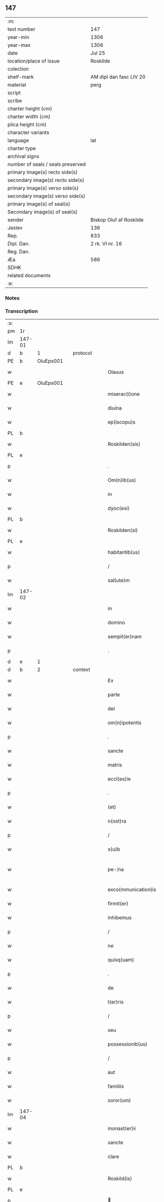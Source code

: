 ** 147

| :m:                               |                         |
| text number                       | 147                     |
| year-min                          | 1306                    |
| year-max                          | 1306                    |
| date                              | Jul 25                  |
| location/place of issue           | Roskilde                |
| colection                         |                         |
| shelf-mark                        | AM dipl dan fasc LIV 20 |
| material                          | perg                    |
| script                            |                         |
| scribe                            |                         |
| charter height (cm)               |                         |
| charter width (cm)                |                         |
| plica height (cm)                 |                         |
| character variants                |                         |
| language                          | lat                     |
| charter type                      |                         |
| archival signs                    |                         |
| number of seals / seals preserved |                         |
| primary image(s) recto side(s)    |                         |
| secondary image(s) recto side(s)  |                         |
| primary image(s) verso side(s)    |                         |
| secondary image(s) verso side(s)  |                         |
| primary image(s) of seal(s)       |                         |
| Secondary image(s) of seal(s)     |                         |
| sender                            | Biskop Oluf af Roskilde |
| Jexlev                            | 136                     |
| Rep.                              | 833                     |
| Dipl. Dan.                        | 2 rk. VI nr. 16         |
| Reg. Dan.                         |                         |
| Æa.                               | 586                     |
| SDHK                              |                         |
| related documents                 |                         |
| :e:                               |                         |

*** Notes


*** Transcription
| :s: |        |   |   |   |   |                     |                |   |   |   |   |     |   |   |   |               |          |          |  |    |    |    |    |
| pm  | 1r     |   |   |   |   |                     |                |   |   |   |   |     |   |   |   |               |          |          |  |    |    |    |    |
| lm  | 147-01 |   |   |   |   |                     |                |   |   |   |   |     |   |   |   |               |          |          |  |    |    |    |    |
| d  | b      | 1  |   | protocol  |   |                     |                |   |   |   |   |     |   |   |   |               |          |          |  |    |    |    |    |
| PE  | b      | OluEps001  |   |   |   |                     |                |   |   |   |   |     |   |   |   |               |          |          |  |    |    |    |    |
| w   |        |   |   |   |   | Olauus              | Oluus         |   |   |   |   | lat |   |   |   |        147-01 | 1:protocol |          |  |580|    |    |    |
| PE  | e      | OluEps001  |   |   |   |                     |                |   |   |   |   |     |   |   |   |               |          |          |  |    |    |    |    |
| w   |        |   |   |   |   | miserac(i)one       | míſerac̅one     |   |   |   |   | lat |   |   |   |        147-01 | 1:protocol |          |  |    |    |    |    |
| w   |        |   |   |   |   | diuina              | ꝺíuín         |   |   |   |   | lat |   |   |   |        147-01 | 1:protocol |          |  |    |    |    |    |
| w   |        |   |   |   |   | ep(iscopu)s         | ep̅s            |   |   |   |   | lat |   |   |   |        147-01 | 1:protocol |          |  |    |    |    |    |
| PL  | b      |   |   |   |   |                     |                |   |   |   |   |     |   |   |   |               |          |          |  |    |    |    |    |
| w   |        |   |   |   |   | Roskilden(sis)      | Roſkılꝺen̅      |   |   |   |   | lat |   |   |   |        147-01 | 1:protocol |          |  |    |    |674|    |
| PL  | e      |   |   |   |   |                     |                |   |   |   |   |     |   |   |   |               |          |          |  |    |    |    |    |
| p   |        |   |   |   |   | .                   | .              |   |   |   |   | lat |   |   |   |        147-01 | 1:protocol |          |  |    |    |    |    |
| w   |        |   |   |   |   | Om(n)ib(us)         | Om̅ıbꝫ          |   |   |   |   | lat |   |   |   |        147-01 | 1:protocol |          |  |    |    |    |    |
| w   |        |   |   |   |   | in                  | ín             |   |   |   |   | lat |   |   |   |        147-01 | 1:protocol |          |  |    |    |    |    |
| w   |        |   |   |   |   | dyoc(esi)           | ꝺẏoc͛           |   |   |   |   | lat |   |   |   |        147-01 | 1:protocol |          |  |    |    |    |    |
| PL  | b      |   |   |   |   |                     |                |   |   |   |   |     |   |   |   |               |          |          |  |    |    |    |    |
| w   |        |   |   |   |   | Roskilden(si)       | Roſkılꝺen͛      |   |   |   |   | lat |   |   |   |        147-01 | 1:protocol |          |  |    |    |675|    |
| PL  | e      |   |   |   |   |                     |                |   |   |   |   |     |   |   |   |               |          |          |  |    |    |    |    |
| w   |        |   |   |   |   | habitantib(us)      | habítantíbꝫ    |   |   |   |   | lat |   |   |   |        147-01 | 1:protocol |          |  |    |    |    |    |
| p   |        |   |   |   |   | /                   | /              |   |   |   |   | lat |   |   |   |        147-01 | 1:protocol |          |  |    |    |    |    |
| w   |        |   |   |   |   | sal(ute)m           | ſalm͛           |   |   |   |   | lat |   |   |   |        147-01 | 1:protocol |          |  |    |    |    |    |
| lm  | 147-02 |   |   |   |   |                     |                |   |   |   |   |     |   |   |   |               |          |          |  |    |    |    |    |
| w   |        |   |   |   |   | in                  | ín             |   |   |   |   | lat |   |   |   |        147-02 | 1:protocol |          |  |    |    |    |    |
| w   |        |   |   |   |   | domino              | ꝺomíno         |   |   |   |   | lat |   |   |   |        147-02 | 1:protocol |          |  |    |    |    |    |
| w   |        |   |   |   |   | sempit(er)nam       | ſempıt͛na      |   |   |   |   | lat |   |   |   |        147-02 | 1:protocol |          |  |    |    |    |    |
| p   |        |   |   |   |   | .                   | .              |   |   |   |   | lat |   |   |   |        147-02 | 1:protocol |          |  |    |    |    |    |
| d  | e      | 1  |   |   |   |                     |                |   |   |   |   |     |   |   |   |               |          |          |  |    |    |    |    |
| d  | b      | 2  |   | context  |   |                     |                |   |   |   |   |     |   |   |   |               |          |          |  |    |    |    |    |
| w   |        |   |   |   |   | Ex                  | x             |   |   |   |   | lat |   |   |   |        147-02 | 2:context |          |  |    |    |    |    |
| w   |        |   |   |   |   | parte               | parte          |   |   |   |   | lat |   |   |   |        147-02 | 2:context |          |  |    |    |    |    |
| w   |        |   |   |   |   | dei                 | ꝺeí            |   |   |   |   | lat |   |   |   |        147-02 | 2:context |          |  |    |    |    |    |
| w   |        |   |   |   |   | om(n)ipotentis      | om̅ıpotentís    |   |   |   |   | lat |   |   |   |        147-02 | 2:context |          |  |    |    |    |    |
| p   |        |   |   |   |   | .                   | .              |   |   |   |   | lat |   |   |   |        147-02 | 2:context |          |  |    |    |    |    |
| w   |        |   |   |   |   | sancte              | ſane          |   |   |   |   | lat |   |   |   |        147-02 | 2:context |          |  |    |    |    |    |
| w   |        |   |   |   |   | matris              | matrís         |   |   |   |   | lat |   |   |   |        147-02 | 2:context |          |  |    |    |    |    |
| w   |        |   |   |   |   | eccl(es)ie          | eccl̅íe         |   |   |   |   | lat |   |   |   |        147-02 | 2:context |          |  |    |    |    |    |
| p   |        |   |   |   |   | .                   | .              |   |   |   |   | lat |   |   |   |        147-02 | 2:context |          |  |    |    |    |    |
| w   |        |   |   |   |   | (et)                |               |   |   |   |   | lat |   |   |   |        147-02 | 2:context |          |  |    |    |    |    |
| w   |        |   |   |   |   | n(ost)ra            | nr̅a            |   |   |   |   | lat |   |   |   |        147-02 | 2:context |          |  |    |    |    |    |
| p   |        |   |   |   |   | /                   | /              |   |   |   |   | lat |   |   |   |        147-02 | 2:context |          |  |    |    |    |    |
| w   |        |   |   |   |   | s(u)b               | ſb̅             |   |   |   |   | lat |   |   |   |        147-02 | 2:context |          |  |    |    |    |    |
| w   |        |   |   |   |   | pe-¦na              | pe-¦n         |   |   |   |   | lat |   |   |   | 147-02—147-03 | 2:context |          |  |    |    |    |    |
| w   |        |   |   |   |   | exco(mmunication)is | exco̅ıs         |   |   |   |   | lat |   |   |   |        147-03 | 2:context |          |  |    |    |    |    |
| w   |        |   |   |   |   | firmit(er)          | fírmít͛         |   |   |   |   | lat |   |   |   |        147-03 | 2:context |          |  |    |    |    |    |
| w   |        |   |   |   |   | inhibemus           | ínhíbemus      |   |   |   |   | lat |   |   |   |        147-03 | 2:context |          |  |    |    |    |    |
| p   |        |   |   |   |   | /                   | /              |   |   |   |   | lat |   |   |   |        147-03 | 2:context |          |  |    |    |    |    |
| w   |        |   |   |   |   | ne                  | ne             |   |   |   |   | lat |   |   |   |        147-03 | 2:context |          |  |    |    |    |    |
| w   |        |   |   |   |   | quisq(uam)          | quíſꝙ         |   |   |   |   | lat |   |   |   |        147-03 | 2:context |          |  |    |    |    |    |
| p   |        |   |   |   |   | .                   | .              |   |   |   |   | lat |   |   |   |        147-03 | 2:context |          |  |    |    |    |    |
| w   |        |   |   |   |   | de                  | ꝺe             |   |   |   |   | lat |   |   |   |        147-03 | 2:context |          |  |    |    |    |    |
| w   |        |   |   |   |   | t(er)ris            | t͛rís           |   |   |   |   | lat |   |   |   |        147-03 | 2:context |          |  |    |    |    |    |
| p   |        |   |   |   |   | /                   | /              |   |   |   |   | lat |   |   |   |        147-03 | 2:context |          |  |    |    |    |    |
| w   |        |   |   |   |   | seu                 | ſeu            |   |   |   |   | lat |   |   |   |        147-03 | 2:context |          |  |    |    |    |    |
| w   |        |   |   |   |   | possessionib(us)    | poſſeſſíoníbꝫ  |   |   |   |   | lat |   |   |   |        147-03 | 2:context |          |  |    |    |    |    |
| p   |        |   |   |   |   | /                   | /              |   |   |   |   | lat |   |   |   |        147-03 | 2:context |          |  |    |    |    |    |
| w   |        |   |   |   |   | aut                 | ut            |   |   |   |   | lat |   |   |   |        147-03 | 2:context |          |  |    |    |    |    |
| w   |        |   |   |   |   | familiis            | famílíís       |   |   |   |   | lat |   |   |   |        147-03 | 2:context |          |  |    |    |    |    |
| w   |        |   |   |   |   | soror(um)           | ſoꝛoꝝ          |   |   |   |   | lat |   |   |   |        147-03 | 2:context |          |  |    |    |    |    |
| lm  | 147-04 |   |   |   |   |                     |                |   |   |   |   |     |   |   |   |               |          |          |  |    |    |    |    |
| w   |        |   |   |   |   | monast(er)ii        | monaﬅ͛íí        |   |   |   |   | lat |   |   |   |        147-04 | 2:context |          |  |    |    |    |    |
| w   |        |   |   |   |   | sancte              | ſane          |   |   |   |   | lat |   |   |   |        147-04 | 2:context |          |  |    |    |    |    |
| w   |        |   |   |   |   | clare               | clare          |   |   |   |   | lat |   |   |   |        147-04 | 2:context |          |  |    |    |    |    |
| PL  | b      |   |   |   |   |                     |                |   |   |   |   |     |   |   |   |               |          |          |  |    |    |    |    |
| w   |        |   |   |   |   | Roskild(is)         | Roſkıl        |   |   |   |   | lat |   |   |   |        147-04 | 2:context |          |  |    |    |676|    |
| PL  | e      |   |   |   |   |                     |                |   |   |   |   |     |   |   |   |               |          |          |  |    |    |    |    |
| p   |        |   |   |   |   |                    |               |   |   |   |   | lat |   |   |   |        147-04 | 2:context |          |  |    |    |    |    |
| w   |        |   |   |   |   | vbicu(m)q(ue)       | vbícu̅qꝫ        |   |   |   |   | lat |   |   |   |        147-04 | 2:context |          |  |    |    |    |    |
| w   |        |   |   |   |   | locorum             | locoꝛu        |   |   |   |   | lat |   |   |   |        147-04 | 2:context |          |  |    |    |    |    |
| w   |        |   |   |   |   | in                  | ín             |   |   |   |   | lat |   |   |   |        147-04 | 2:context |          |  |    |    |    |    |
| w   |        |   |   |   |   | n(ost)ra            | nr̅a            |   |   |   |   | lat |   |   |   |        147-04 | 2:context |          |  |    |    |    |    |
| w   |        |   |   |   |   | dyoc(esi)           | ꝺyoc͛           |   |   |   |   | lat |   |   |   |        147-04 | 2:context |          |  |    |    |    |    |
| w   |        |   |   |   |   | sitis               | ſítís          |   |   |   |   | lat |   |   |   |        147-04 | 2:context |          |  |    |    |    |    |
| p   |        |   |   |   |   | .                   | .              |   |   |   |   | lat |   |   |   |        147-04 | 2:context |          |  |    |    |    |    |
| w   |        |   |   |   |   | in                  | ín             |   |   |   |   | lat |   |   |   |        147-04 | 2:context |          |  |    |    |    |    |
| w   |        |   |   |   |   | foro                | foꝛo           |   |   |   |   | lat |   |   |   |        147-04 | 2:context |          |  |    |    |    |    |
| p   |        |   |   |   |   | /                   | /              |   |   |   |   | lat |   |   |   |        147-04 | 2:context |          |  |    |    |    |    |
| w   |        |   |   |   |   | aut                 | ut            |   |   |   |   | lat |   |   |   |        147-04 | 2:context |          |  |    |    |    |    |
| w   |        |   |   |   |   | judic(i)o           | uꝺíc̅o         |   |   |   |   | lat |   |   |   |        147-04 | 2:context |          |  |    |    |    |    |
| p   |        |   |   |   |   | /                   | /              |   |   |   |   | lat |   |   |   |        147-04 | 2:context |          |  |    |    |    |    |
| lm  | 147-05 |   |   |   |   |                     |                |   |   |   |   |     |   |   |   |               |          |          |  |    |    |    |    |
| w   |        |   |   |   |   | vel                 | vel            |   |   |   |   | lat |   |   |   |        147-05 | 2:context |          |  |    |    |    |    |
| w   |        |   |   |   |   | judice              | uꝺíce         |   |   |   |   | lat |   |   |   |        147-05 | 2:context |          |  |    |    |    |    |
| w   |        |   |   |   |   | secularj            | ſecular       |   |   |   |   | lat |   |   |   |        147-05 | 2:context |          |  |    |    |    |    |
| p   |        |   |   |   |   | .                   | .              |   |   |   |   | lat |   |   |   |        147-05 | 2:context |          |  |    |    |    |    |
| w   |        |   |   |   |   | p(re)textu          | p͛textu         |   |   |   |   | lat |   |   |   |        147-05 | 2:context |          |  |    |    |    |    |
| w   |        |   |   |   |   | cui(us)cu(m)q(ue)   | cuıꝰcu̅qꝫ       |   |   |   |   | lat |   |   |   |        147-05 | 2:context |          |  |    |    |    |    |
| w   |        |   |   |   |   | co(n)suetudinis     | co̅ſuetuꝺínís   |   |   |   |   | lat |   |   |   |        147-05 | 2:context |          |  |    |    |    |    |
| p   |        |   |   |   |   | .                   | .              |   |   |   |   | lat |   |   |   |        147-05 | 2:context |          |  |    |    |    |    |
| w   |        |   |   |   |   | vel                 | vel            |   |   |   |   | lat |   |   |   |        147-05 | 2:context |          |  |    |    |    |    |
| w   |        |   |   |   |   | legis               | legís          |   |   |   |   | lat |   |   |   |        147-05 | 2:context |          |  |    |    |    |    |
| w   |        |   |   |   |   | patrie              | patríe         |   |   |   |   | lat |   |   |   |        147-05 | 2:context |          |  |    |    |    |    |
| w   |        |   |   |   |   | impetendis          | ímpetenꝺís     |   |   |   |   | lat |   |   |   |        147-05 | 2:context |          |  |    |    |    |    |
| p   |        |   |   |   |   | /                   | /              |   |   |   |   | lat |   |   |   |        147-05 | 2:context |          |  |    |    |    |    |
| w   |        |   |   |   |   | seu                 | ſeu            |   |   |   |   | lat |   |   |   |        147-05 | 2:context |          |  |    |    |    |    |
| w   |        |   |   |   |   | ad-¦judicandis      | ꝺ-¦uꝺícanꝺís |   |   |   |   | lat |   |   |   | 147-05—147-06 | 2:context |          |  |    |    |    |    |
| w   |        |   |   |   |   | aliquatenus         | líquatenus    |   |   |   |   | lat |   |   |   |        147-06 | 2:context |          |  |    |    |    |    |
| w   |        |   |   |   |   | se                  | ſe             |   |   |   |   | lat |   |   |   |        147-06 | 2:context |          |  |    |    |    |    |
| w   |        |   |   |   |   | intromittat         | íntromíttat    |   |   |   |   | lat |   |   |   |        147-06 | 2:context |          |  |    |    |    |    |
| p   |        |   |   |   |   | .                   | .              |   |   |   |   | lat |   |   |   |        147-06 | 2:context |          |  |    |    |    |    |
| w   |        |   |   |   |   | quicu(m)q(ue)       | quícu̅qꝫ        |   |   |   |   | lat |   |   |   |        147-06 | 2:context |          |  |    |    |    |    |
| w   |        |   |   |   |   | autem               | ute          |   |   |   |   | lat |   |   |   |        147-06 | 2:context |          |  |    |    |    |    |
| w   |        |   |   |   |   | aliquid             | líquíꝺ        |   |   |   |   | lat |   |   |   |        147-06 | 2:context |          |  |    |    |    |    |
| w   |        |   |   |   |   | questionis          | queﬅíonís      |   |   |   |   | lat |   |   |   |        147-06 | 2:context |          |  |    |    |    |    |
| p   |        |   |   |   |   | .                   | .              |   |   |   |   | lat |   |   |   |        147-06 | 2:context |          |  |    |    |    |    |
| w   |        |   |   |   |   | habuerit            | habuerít       |   |   |   |   | lat |   |   |   |        147-06 | 2:context |          |  |    |    |    |    |
| lm  | 147-07 |   |   |   |   |                     |                |   |   |   |   |     |   |   |   |               |          |          |  |    |    |    |    |
| w   |        |   |   |   |   | in                  | ín             |   |   |   |   | lat |   |   |   |        147-07 | 2:context |          |  |    |    |    |    |
| w   |        |   |   |   |   | familia             | famílí        |   |   |   |   | lat |   |   |   |        147-07 | 2:context |          |  |    |    |    |    |
| p   |        |   |   |   |   | /                   | /              |   |   |   |   | lat |   |   |   |        147-07 | 2:context |          |  |    |    |    |    |
| w   |        |   |   |   |   | vel                 | vel            |   |   |   |   | lat |   |   |   |        147-07 | 2:context |          |  |    |    |    |    |
| w   |        |   |   |   |   | bonis               | bonís          |   |   |   |   | lat |   |   |   |        147-07 | 2:context |          |  |    |    |    |    |
| w   |        |   |   |   |   | d(i)c(t)arum        | ꝺc̅aꝛu         |   |   |   |   | lat |   |   |   |        147-07 | 2:context |          |  |    |    |    |    |
| w   |        |   |   |   |   | sororum             | ſoꝛoꝛu        |   |   |   |   | lat |   |   |   |        147-07 | 2:context |          |  |    |    |    |    |
| p   |        |   |   |   |   | .                   | .              |   |   |   |   | lat |   |   |   |        147-07 | 2:context |          |  |    |    |    |    |
| w   |        |   |   |   |   | coram               | coꝛa          |   |   |   |   | lat |   |   |   |        147-07 | 2:context |          |  |    |    |    |    |
| w   |        |   |   |   |   | judice              | uꝺíce         |   |   |   |   | lat |   |   |   |        147-07 | 2:context |          |  |    |    |    |    |
| w   |        |   |   |   |   | earum               | eaꝛu          |   |   |   |   | lat |   |   |   |        147-07 | 2:context |          |  |    |    |    |    |
| w   |        |   |   |   |   | eccl(es)iastico     | eccl̅ıaﬅíco     |   |   |   |   | lat |   |   |   |        147-07 | 2:context |          |  |    |    |    |    |
| p   |        |   |   |   |   | .                   | .              |   |   |   |   | lat |   |   |   |        147-07 | 2:context |          |  |    |    |    |    |
| w   |        |   |   |   |   | comp(ar)eat         | comꝑeat        |   |   |   |   | lat |   |   |   |        147-07 | 2:context |          |  |    |    |    |    |
| lm  | 147-08 |   |   |   |   |                     |                |   |   |   |   |     |   |   |   |               |          |          |  |    |    |    |    |
| w   |        |   |   |   |   | Receptur(us)        | Receptur᷒       |   |   |   |   | lat |   |   |   |        147-08 | 2:context |          |  |    |    |    |    |
| w   |        |   |   |   |   | plenarie            | plenaríe       |   |   |   |   | lat |   |   |   |        147-08 | 2:context |          |  |    |    |    |    |
| w   |        |   |   |   |   | justicie            | uﬅícíe        |   |   |   |   | lat |   |   |   |        147-08 | 2:context |          |  |    |    |    |    |
| w   |        |   |   |   |   | complementum        | complementu   |   |   |   |   | lat |   |   |   |        147-08 | 2:context |          |  |    |    |    |    |
| p   |        |   |   |   |   | ./                  | ./             |   |   |   |   | lat |   |   |   |        147-08 | 2:context |          |  |    |    |    |    |
| d  | e      | 2  |   |   |   |                     |                |   |   |   |   |     |   |   |   |               |          |          |  |    |    |    |    |
| d  | b      | 3  |   | eschatocol  |   |                     |                |   |   |   |   |     |   |   |   |               |          |          |  |    |    |    |    |
| w   |        |   |   |   |   | Datum               | Datu          |   |   |   |   | lat |   |   |   |        147-08 | 3:eschatocol |          |  |    |    |    |    |
| PL  | b      |   |   |   |   |                     |                |   |   |   |   |     |   |   |   |               |          |          |  |    |    |    |    |
| w   |        |   |   |   |   | Roskild(is)         | Roſkıl        |   |   |   |   | lat |   |   |   |        147-08 | 3:eschatocol |          |  |    |    |677|    |
| PL  | e      |   |   |   |   |                     |                |   |   |   |   |     |   |   |   |               |          |          |  |    |    |    |    |
| w   |        |   |   |   |   | sub                 | ſub            |   |   |   |   | lat |   |   |   |        147-08 | 3:eschatocol |          |  |    |    |    |    |
| w   |        |   |   |   |   | sigillo             | ſígíllo        |   |   |   |   | lat |   |   |   |        147-08 | 3:eschatocol |          |  |    |    |    |    |
| w   |        |   |   |   |   | n(ost)ro            | nr̅o            |   |   |   |   | lat |   |   |   |        147-08 | 3:eschatocol |          |  |    |    |    |    |
| p   |        |   |   |   |   | .                   | .              |   |   |   |   | lat |   |   |   |        147-08 | 3:eschatocol |          |  |    |    |    |    |
| w   |        |   |   |   |   | anno                | nno           |   |   |   |   | lat |   |   |   |        147-08 | 3:eschatocol |          |  |    |    |    |    |
| lm  | 147-09 |   |   |   |   |                     |                |   |   |   |   |     |   |   |   |               |          |          |  |    |    |    |    |
| w   |        |   |   |   |   | d(omi)ni            | ꝺn̅ı            |   |   |   |   | lat |   |   |   |        147-09 | 3:eschatocol |          |  |    |    |    |    |
| p   |        |   |   |   |   | .                   | .              |   |   |   |   | lat |   |   |   |        147-09 | 3:eschatocol |          |  |    |    |    |    |
| n   |        |   |   |   |   | mͦ                   | ͦ              |   |   |   |   | lat |   |   |   |        147-09 | 3:eschatocol |          |  |    |    |    |    |
| p   |        |   |   |   |   | .                   | .              |   |   |   |   | lat |   |   |   |        147-09 | 3:eschatocol |          |  |    |    |    |    |
| n   |        |   |   |   |   | CCCͦ                 | CCͦC            |   |   |   |   | lat |   |   |   |        147-09 | 3:eschatocol |          |  |    |    |    |    |
| p   |        |   |   |   |   | .                   | .              |   |   |   |   | lat |   |   |   |        147-09 | 3:eschatocol |          |  |    |    |    |    |
| w   |        |   |   |   |   | sexto               | ſexto          |   |   |   |   | lat |   |   |   |        147-09 | 3:eschatocol |          |  |    |    |    |    |
| p   |        |   |   |   |   | .                   | .              |   |   |   |   | lat |   |   |   |        147-09 | 3:eschatocol |          |  |    |    |    |    |
| w   |        |   |   |   |   | die                 | ꝺíe            |   |   |   |   | lat |   |   |   |        147-09 | 3:eschatocol |          |  |    |    |    |    |
| w   |        |   |   |   |   | b(eat)i             | bı̅             |   |   |   |   | lat |   |   |   |        147-09 | 3:eschatocol |          |  |    |    |    |    |
| w   |        |   |   |   |   | Jacobi              | Jacobí         |   |   |   |   | lat |   |   |   |        147-09 | 3:eschatocol |          |  |    |    |    |    |
| w   |        |   |   |   |   | ap(osto)li          | apl̅í           |   |   |   |   | lat |   |   |   |        147-09 | 3:eschatocol |          |  |    |    |    |    |
| p   |        |   |   |   |   | .                   | .              |   |   |   |   | lat |   |   |   |        147-09 | 3:eschatocol |          |  |    |    |    |    |
| d  | e      | 3  |   |   |   |                     |                |   |   |   |   |     |   |   |   |               |          |          |  |    |    |    |    |
| :e: |        |   |   |   |   |                     |                |   |   |   |   |     |   |   |   |               |          |          |  |    |    |    |    |